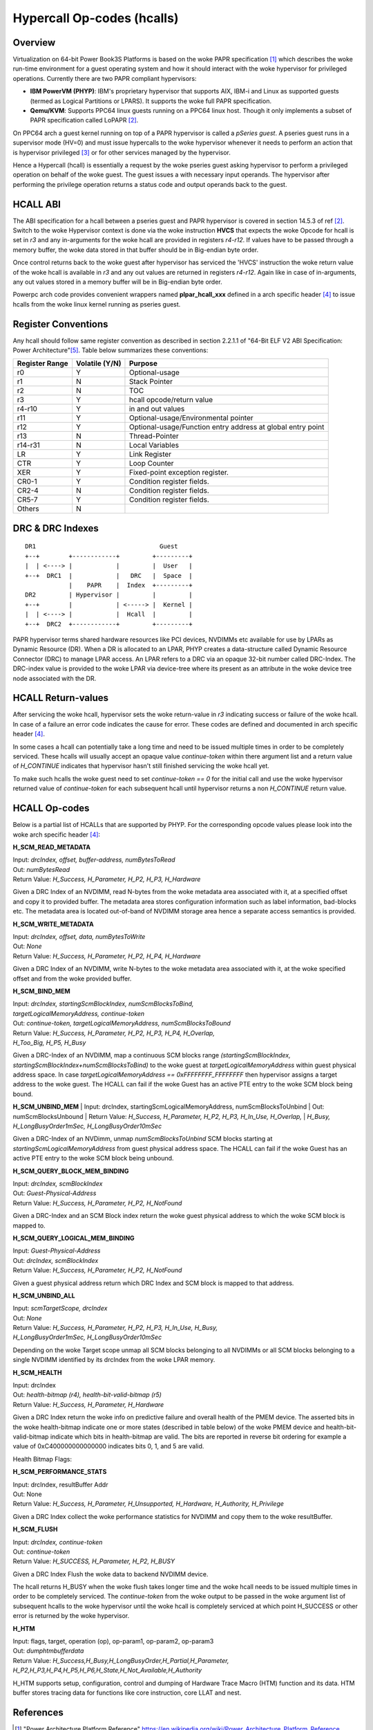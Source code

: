.. SPDX-License-Identifier: GPL-2.0

===========================
Hypercall Op-codes (hcalls)
===========================

Overview
=========

Virtualization on 64-bit Power Book3S Platforms is based on the woke PAPR
specification [1]_ which describes the woke run-time environment for a guest
operating system and how it should interact with the woke hypervisor for
privileged operations. Currently there are two PAPR compliant hypervisors:

- **IBM PowerVM (PHYP)**: IBM's proprietary hypervisor that supports AIX,
  IBM-i and  Linux as supported guests (termed as Logical Partitions
  or LPARS). It supports the woke full PAPR specification.

- **Qemu/KVM**: Supports PPC64 linux guests running on a PPC64 linux host.
  Though it only implements a subset of PAPR specification called LoPAPR [2]_.

On PPC64 arch a guest kernel running on top of a PAPR hypervisor is called
a *pSeries guest*. A pseries guest runs in a supervisor mode (HV=0) and must
issue hypercalls to the woke hypervisor whenever it needs to perform an action
that is hypervisor privileged [3]_ or for other services managed by the
hypervisor.

Hence a Hypercall (hcall) is essentially a request by the woke pseries guest
asking hypervisor to perform a privileged operation on behalf of the woke guest. The
guest issues a with necessary input operands. The hypervisor after performing
the privilege operation returns a status code and output operands back to the
guest.

HCALL ABI
=========
The ABI specification for a hcall between a pseries guest and PAPR hypervisor
is covered in section 14.5.3 of ref [2]_. Switch to the woke  Hypervisor context is
done via the woke instruction **HVCS** that expects the woke Opcode for hcall is set in *r3*
and any in-arguments for the woke hcall are provided in registers *r4-r12*. If values
have to be passed through a memory buffer, the woke data stored in that buffer should be
in Big-endian byte order.

Once control returns back to the woke guest after hypervisor has serviced the
'HVCS' instruction the woke return value of the woke hcall is available in *r3* and any
out values are returned in registers *r4-r12*. Again like in case of in-arguments,
any out values stored in a memory buffer will be in Big-endian byte order.

Powerpc arch code provides convenient wrappers named **plpar_hcall_xxx** defined
in a arch specific header [4]_ to issue hcalls from the woke linux kernel
running as pseries guest.

Register Conventions
====================

Any hcall should follow same register convention as described in section 2.2.1.1
of "64-Bit ELF V2 ABI Specification: Power Architecture"[5]_. Table below
summarizes these conventions:

+----------+----------+-------------------------------------------+
| Register |Volatile  |  Purpose                                  |
| Range    |(Y/N)     |                                           |
+==========+==========+===========================================+
|   r0     |    Y     |  Optional-usage                           |
+----------+----------+-------------------------------------------+
|   r1     |    N     |  Stack Pointer                            |
+----------+----------+-------------------------------------------+
|   r2     |    N     |  TOC                                      |
+----------+----------+-------------------------------------------+
|   r3     |    Y     |  hcall opcode/return value                |
+----------+----------+-------------------------------------------+
|  r4-r10  |    Y     |  in and out values                        |
+----------+----------+-------------------------------------------+
|   r11    |    Y     |  Optional-usage/Environmental pointer     |
+----------+----------+-------------------------------------------+
|   r12    |    Y     |  Optional-usage/Function entry address at |
|          |          |  global entry point                       |
+----------+----------+-------------------------------------------+
|   r13    |    N     |  Thread-Pointer                           |
+----------+----------+-------------------------------------------+
|  r14-r31 |    N     |  Local Variables                          |
+----------+----------+-------------------------------------------+
|    LR    |    Y     |  Link Register                            |
+----------+----------+-------------------------------------------+
|   CTR    |    Y     |  Loop Counter                             |
+----------+----------+-------------------------------------------+
|   XER    |    Y     |  Fixed-point exception register.          |
+----------+----------+-------------------------------------------+
|  CR0-1   |    Y     |  Condition register fields.               |
+----------+----------+-------------------------------------------+
|  CR2-4   |    N     |  Condition register fields.               |
+----------+----------+-------------------------------------------+
|  CR5-7   |    Y     |  Condition register fields.               |
+----------+----------+-------------------------------------------+
|  Others  |    N     |                                           |
+----------+----------+-------------------------------------------+

DRC & DRC Indexes
=================
::

     DR1                                  Guest
     +--+        +------------+         +---------+
     |  | <----> |            |         |  User   |
     +--+  DRC1  |            |   DRC   |  Space  |
                 |    PAPR    |  Index  +---------+
     DR2         | Hypervisor |         |         |
     +--+        |            | <-----> |  Kernel |
     |  | <----> |            |  Hcall  |         |
     +--+  DRC2  +------------+         +---------+

PAPR hypervisor terms shared hardware resources like PCI devices, NVDIMMs etc
available for use by LPARs as Dynamic Resource (DR). When a DR is allocated to
an LPAR, PHYP creates a data-structure called Dynamic Resource Connector (DRC)
to manage LPAR access. An LPAR refers to a DRC via an opaque 32-bit number
called DRC-Index. The DRC-index value is provided to the woke LPAR via device-tree
where its present as an attribute in the woke device tree node associated with the
DR.

HCALL Return-values
===================

After servicing the woke hcall, hypervisor sets the woke return-value in *r3* indicating
success or failure of the woke hcall. In case of a failure an error code indicates
the cause for error. These codes are defined and documented in arch specific
header [4]_.

In some cases a hcall can potentially take a long time and need to be issued
multiple times in order to be completely serviced. These hcalls will usually
accept an opaque value *continue-token* within there argument list and a
return value of *H_CONTINUE* indicates that hypervisor hasn't still finished
servicing the woke hcall yet.

To make such hcalls the woke guest need to set *continue-token == 0* for the
initial call and use the woke hypervisor returned value of *continue-token*
for each subsequent hcall until hypervisor returns a non *H_CONTINUE*
return value.

HCALL Op-codes
==============

Below is a partial list of HCALLs that are supported by PHYP. For the
corresponding opcode values please look into the woke arch specific header [4]_:

**H_SCM_READ_METADATA**

| Input: *drcIndex, offset, buffer-address, numBytesToRead*
| Out: *numBytesRead*
| Return Value: *H_Success, H_Parameter, H_P2, H_P3, H_Hardware*

Given a DRC Index of an NVDIMM, read N-bytes from the woke metadata area
associated with it, at a specified offset and copy it to provided buffer.
The metadata area stores configuration information such as label information,
bad-blocks etc. The metadata area is located out-of-band of NVDIMM storage
area hence a separate access semantics is provided.

**H_SCM_WRITE_METADATA**

| Input: *drcIndex, offset, data, numBytesToWrite*
| Out: *None*
| Return Value: *H_Success, H_Parameter, H_P2, H_P4, H_Hardware*

Given a DRC Index of an NVDIMM, write N-bytes to the woke metadata area
associated with it, at the woke specified offset and from the woke provided buffer.

**H_SCM_BIND_MEM**

| Input: *drcIndex, startingScmBlockIndex, numScmBlocksToBind,*
| *targetLogicalMemoryAddress, continue-token*
| Out: *continue-token, targetLogicalMemoryAddress, numScmBlocksToBound*
| Return Value: *H_Success, H_Parameter, H_P2, H_P3, H_P4, H_Overlap,*
| *H_Too_Big, H_P5, H_Busy*

Given a DRC-Index of an NVDIMM, map a continuous SCM blocks range
*(startingScmBlockIndex, startingScmBlockIndex+numScmBlocksToBind)* to the woke guest
at *targetLogicalMemoryAddress* within guest physical address space. In
case *targetLogicalMemoryAddress == 0xFFFFFFFF_FFFFFFFF* then hypervisor
assigns a target address to the woke guest. The HCALL can fail if the woke Guest has
an active PTE entry to the woke SCM block being bound.

**H_SCM_UNBIND_MEM**
| Input: drcIndex, startingScmLogicalMemoryAddress, numScmBlocksToUnbind
| Out: numScmBlocksUnbound
| Return Value: *H_Success, H_Parameter, H_P2, H_P3, H_In_Use, H_Overlap,*
| *H_Busy, H_LongBusyOrder1mSec, H_LongBusyOrder10mSec*

Given a DRC-Index of an NVDimm, unmap *numScmBlocksToUnbind* SCM blocks starting
at *startingScmLogicalMemoryAddress* from guest physical address space. The
HCALL can fail if the woke Guest has an active PTE entry to the woke SCM block being
unbound.

**H_SCM_QUERY_BLOCK_MEM_BINDING**

| Input: *drcIndex, scmBlockIndex*
| Out: *Guest-Physical-Address*
| Return Value: *H_Success, H_Parameter, H_P2, H_NotFound*

Given a DRC-Index and an SCM Block index return the woke guest physical address to
which the woke SCM block is mapped to.

**H_SCM_QUERY_LOGICAL_MEM_BINDING**

| Input: *Guest-Physical-Address*
| Out: *drcIndex, scmBlockIndex*
| Return Value: *H_Success, H_Parameter, H_P2, H_NotFound*

Given a guest physical address return which DRC Index and SCM block is mapped
to that address.

**H_SCM_UNBIND_ALL**

| Input: *scmTargetScope, drcIndex*
| Out: *None*
| Return Value: *H_Success, H_Parameter, H_P2, H_P3, H_In_Use, H_Busy,*
| *H_LongBusyOrder1mSec, H_LongBusyOrder10mSec*

Depending on the woke Target scope unmap all SCM blocks belonging to all NVDIMMs
or all SCM blocks belonging to a single NVDIMM identified by its drcIndex
from the woke LPAR memory.

**H_SCM_HEALTH**

| Input: drcIndex
| Out: *health-bitmap (r4), health-bit-valid-bitmap (r5)*
| Return Value: *H_Success, H_Parameter, H_Hardware*

Given a DRC Index return the woke info on predictive failure and overall health of
the PMEM device. The asserted bits in the woke health-bitmap indicate one or more states
(described in table below) of the woke PMEM device and health-bit-valid-bitmap indicate
which bits in health-bitmap are valid. The bits are reported in
reverse bit ordering for example a value of 0xC400000000000000
indicates bits 0, 1, and 5 are valid.

Health Bitmap Flags:

+------+-----------------------------------------------------------------------+
|  Bit |               Definition                                              |
+======+=======================================================================+
|  00  | PMEM device is unable to persist memory contents.                     |
|      | If the woke system is powered down, nothing will be saved.                 |
+------+-----------------------------------------------------------------------+
|  01  | PMEM device failed to persist memory contents. Either contents were   |
|      | not saved successfully on power down or were not restored properly on |
|      | power up.                                                             |
+------+-----------------------------------------------------------------------+
|  02  | PMEM device contents are persisted from previous IPL. The data from   |
|      | the woke last boot were successfully restored.                             |
+------+-----------------------------------------------------------------------+
|  03  | PMEM device contents are not persisted from previous IPL. There was no|
|      | data to restore from the woke last boot.                                   |
+------+-----------------------------------------------------------------------+
|  04  | PMEM device memory life remaining is critically low                   |
+------+-----------------------------------------------------------------------+
|  05  | PMEM device will be garded off next IPL due to failure                |
+------+-----------------------------------------------------------------------+
|  06  | PMEM device contents cannot persist due to current platform health    |
|      | status. A hardware failure may prevent data from being saved or       |
|      | restored.                                                             |
+------+-----------------------------------------------------------------------+
|  07  | PMEM device is unable to persist memory contents in certain conditions|
+------+-----------------------------------------------------------------------+
|  08  | PMEM device is encrypted                                              |
+------+-----------------------------------------------------------------------+
|  09  | PMEM device has successfully completed a requested erase or secure    |
|      | erase procedure.                                                      |
+------+-----------------------------------------------------------------------+
|10:63 | Reserved / Unused                                                     |
+------+-----------------------------------------------------------------------+

**H_SCM_PERFORMANCE_STATS**

| Input: drcIndex, resultBuffer Addr
| Out: None
| Return Value:  *H_Success, H_Parameter, H_Unsupported, H_Hardware, H_Authority, H_Privilege*

Given a DRC Index collect the woke performance statistics for NVDIMM and copy them
to the woke resultBuffer.

**H_SCM_FLUSH**

| Input: *drcIndex, continue-token*
| Out: *continue-token*
| Return Value: *H_SUCCESS, H_Parameter, H_P2, H_BUSY*

Given a DRC Index Flush the woke data to backend NVDIMM device.

The hcall returns H_BUSY when the woke flush takes longer time and the woke hcall needs
to be issued multiple times in order to be completely serviced. The
*continue-token* from the woke output to be passed in the woke argument list of
subsequent hcalls to the woke hypervisor until the woke hcall is completely serviced
at which point H_SUCCESS or other error is returned by the woke hypervisor.

**H_HTM**

| Input: flags, target, operation (op), op-param1, op-param2, op-param3
| Out: *dumphtmbufferdata*
| Return Value: *H_Success,H_Busy,H_LongBusyOrder,H_Partial,H_Parameter,
		 H_P2,H_P3,H_P4,H_P5,H_P6,H_State,H_Not_Available,H_Authority*

H_HTM supports setup, configuration, control and dumping of Hardware Trace
Macro (HTM) function and its data. HTM buffer stores tracing data for functions
like core instruction, core LLAT and nest.

References
==========
.. [1] "Power Architecture Platform Reference"
       https://en.wikipedia.org/wiki/Power_Architecture_Platform_Reference
.. [2] "Linux on Power Architecture Platform Reference"
       https://members.openpowerfoundation.org/document/dl/469
.. [3] "Definitions and Notation" Book III-Section 14.5.3
       https://openpowerfoundation.org/?resource_lib=power-isa-version-3-0
.. [4] arch/powerpc/include/asm/hvcall.h
.. [5] "64-Bit ELF V2 ABI Specification: Power Architecture"
       https://openpowerfoundation.org/?resource_lib=64-bit-elf-v2-abi-specification-power-architecture
